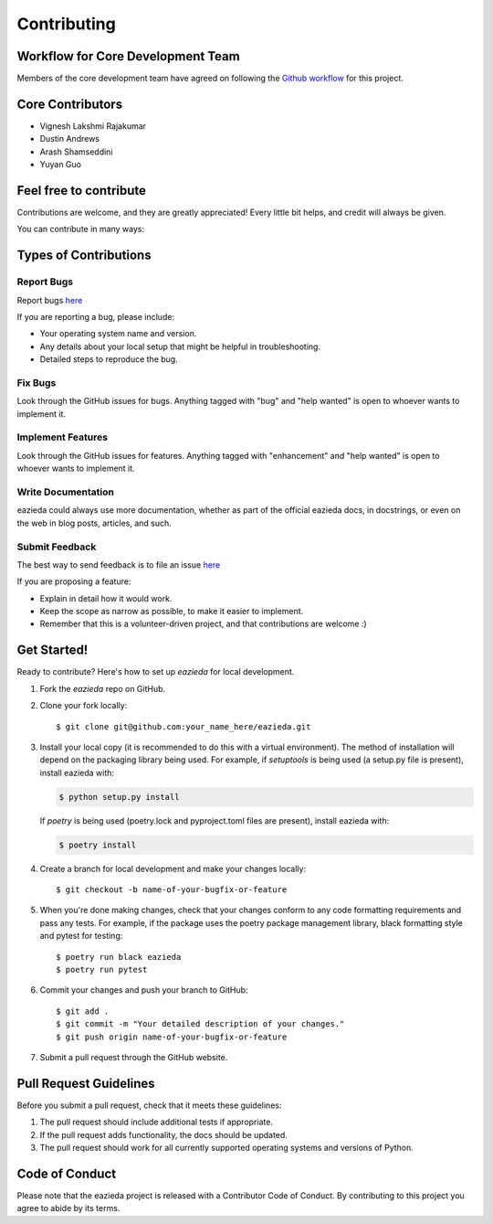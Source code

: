 .. highlight:: shell

============
Contributing
============

Workflow for Core Development Team
----------------------------------
Members of the core development team have agreed on following the `Github workflow <https://guides.github.com/introduction/flow/>`_ for this project.

Core Contributors
-----------------
* Vignesh Lakshmi Rajakumar
* Dustin Andrews
* Arash Shamseddini
* Yuyan Guo

Feel free to contribute
-----------------------
Contributions are welcome, and they are greatly appreciated! Every little bit
helps, and credit will always be given.

You can contribute in many ways:

Types of Contributions
----------------------

Report Bugs
~~~~~~~~~~~

Report bugs `here <https://github.com/UBC-MDS/eazieda/issues>`_

If you are reporting a bug, please include:

* Your operating system name and version.
* Any details about your local setup that might be helpful in troubleshooting.
* Detailed steps to reproduce the bug.

Fix Bugs
~~~~~~~~

Look through the GitHub issues for bugs. Anything tagged with "bug" and "help
wanted" is open to whoever wants to implement it.

Implement Features
~~~~~~~~~~~~~~~~~~

Look through the GitHub issues for features. Anything tagged with "enhancement"
and "help wanted" is open to whoever wants to implement it.

Write Documentation
~~~~~~~~~~~~~~~~~~~

eazieda could always use more documentation, whether as part of the
official eazieda docs, in docstrings, or even on the web in blog posts,
articles, and such.

Submit Feedback
~~~~~~~~~~~~~~~

The best way to send feedback is to file an issue `here <https://github.com/UBC-MDS/eazieda/issues>`_

If you are proposing a feature:

* Explain in detail how it would work.
* Keep the scope as narrow as possible, to make it easier to implement.
* Remember that this is a volunteer-driven project, and that contributions
  are welcome :)

Get Started!
------------

Ready to contribute? Here's how to set up `eazieda` for local development.

1. Fork the `eazieda` repo on GitHub.
2. Clone your fork locally::

    $ git clone git@github.com:your_name_here/eazieda.git

3. Install your local copy (it is recommended to do this with a virtual environment). The method of installation will depend on the packaging library being used.
   For example, if `setuptools` is being used (a setup.py file is present), install eazieda with:

   .. code-block:: console

       $ python setup.py install

   If `poetry` is being used (poetry.lock and pyproject.toml files are present), install eazieda with:

   .. code-block:: console

       $ poetry install

4. Create a branch for local development and make your changes locally::

    $ git checkout -b name-of-your-bugfix-or-feature

5. When you're done making changes, check that your changes conform to any code formatting requirements and pass any tests.
   For example, if the package uses the poetry package management library, black formatting style and pytest for testing::

    $ poetry run black eazieda
    $ poetry run pytest

6. Commit your changes and push your branch to GitHub::

    $ git add .
    $ git commit -m "Your detailed description of your changes."
    $ git push origin name-of-your-bugfix-or-feature

7. Submit a pull request through the GitHub website.

Pull Request Guidelines
-----------------------

Before you submit a pull request, check that it meets these guidelines:

1. The pull request should include additional tests if appropriate.
2. If the pull request adds functionality, the docs should be updated.
3. The pull request should work for all currently supported operating systems and versions of Python.

Code of Conduct
---------------
Please note that the eazieda project is released with a Contributor Code of Conduct. By contributing to this project you agree to abide by its terms.
